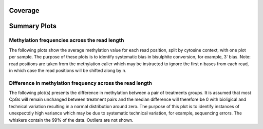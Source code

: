 ========
Coverage
========
========
Summary Plots
========

Methylation frequencies across the read length
==============================================

The following plots show the average methylation value for each read
position, split by cytosine context, with one plot per sample. The
purpose of these plots is to identify systematic bias in bisulphite
conversion, for example, 3' bias. Note: read positions are taken from
the methylation caller which may be instructed to ignore the first n
bases from each read, in which case the read positions will be shifted
along by n.

.. report:: SummaryPlots.readPositionMethylationBias
   :render: gallery-plot

   Plots can be downloaded using the links below each plot

Difference in methylation frequency across the read length
==========================================================

The following plot(s) presents the difference in methylation between a
pair of treatments groups. It is assumed that most CpGs will remain
unchanged between treatment pairs and the median difference will
therefore be 0 with bioligical and technical variation resulting in a
normal distribution around zero. The purpose of this plot is to
identify instances of unexpectdly high variance which may be due to
systematic technical variation, for example, sequencing errors. The
whiskers contain the 99% of the data. Outliers are not shown. 

.. report:: SummaryPlots.readPositionMethylationDiff
   :render: gallery-plot

   Plots can be downloaded using the links below each plot
